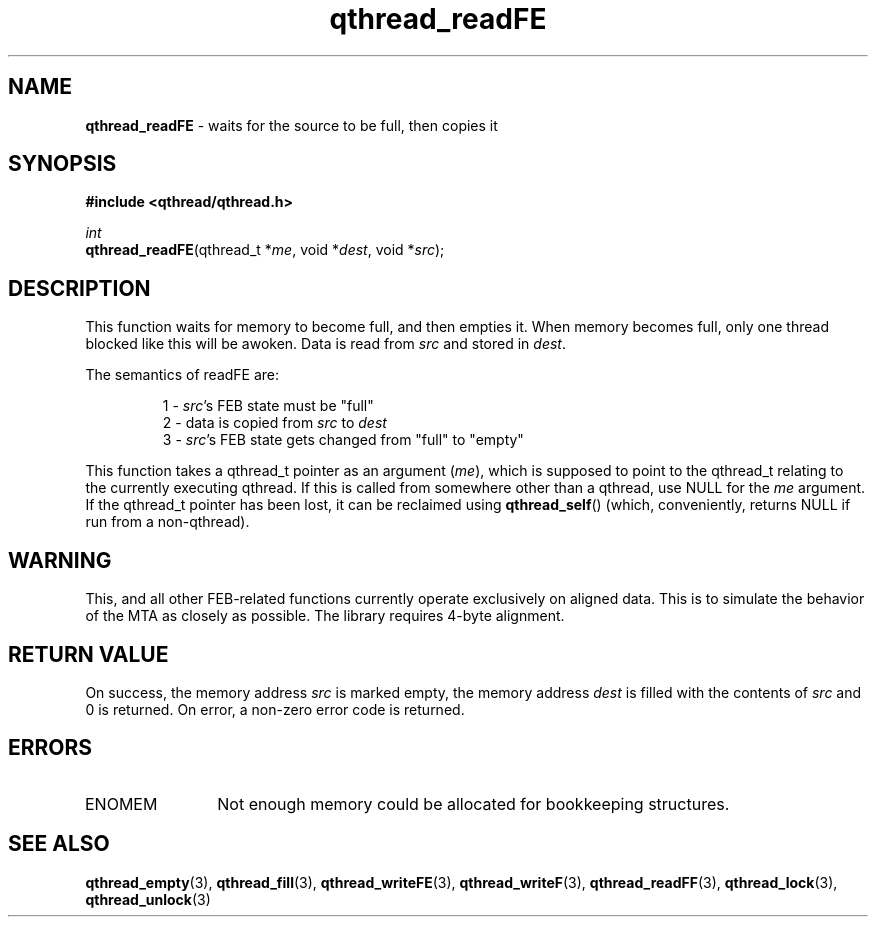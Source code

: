 .TH qthread_readFE 3 "NOVEMBER 2006" libqthread "libqthread"
.SH NAME
\fBqthread_readFE\fR \- waits for the source to be full, then copies it
.SH SYNOPSIS
.B #include <qthread/qthread.h>

.I int
.br
\fBqthread_readFE\fR(qthread_t *\fIme\fR, void *\fIdest\fR, void *\fIsrc\fR);
.SH DESCRIPTION
This function waits for memory to become full, and then empties it. When memory
becomes full, only one thread blocked like this will be awoken. Data is read
from \fIsrc\fR and stored in \fIdest\fR.
.PP
The semantics of readFE are:
.RS
.PP
1 - \fIsrc\fR's FEB state must be "full"
.br
2 - data is copied from \fIsrc\fR to \fIdest\fR
.br
3 - \fIsrc\fR's FEB state gets changed from "full" to "empty"
.RE
.PP
This function takes a qthread_t pointer as an argument (\fIme\fR), which is
supposed to point to the qthread_t relating to the currently executing qthread.
If this is called from somewhere other than a qthread, use NULL for the
\fIme\fR argument. If the qthread_t pointer has been lost, it can be reclaimed
using \fBqthread_self\fR() (which, conveniently, returns NULL if run from a
non-qthread).
.SH WARNING
This, and all other FEB-related functions currently operate exclusively on
aligned data. This is to simulate the behavior of the MTA as closely as
possible. The library requires 4-byte alignment.
.SH RETURN VALUE
On success, the memory address \fIsrc\fR is marked empty, the memory address
\fIdest\fR is filled with the contents of \fIsrc\fR and 0 is returned. On
error, a non-zero error code is returned.
.SH ERRORS
.TP 12
ENOMEM
Not enough memory could be allocated for bookkeeping structures.
.SH "SEE ALSO"
.BR qthread_empty (3),
.BR qthread_fill (3),
.BR qthread_writeFE (3),
.BR qthread_writeF (3),
.BR qthread_readFF (3),
.BR qthread_lock (3),
.BR qthread_unlock (3)
